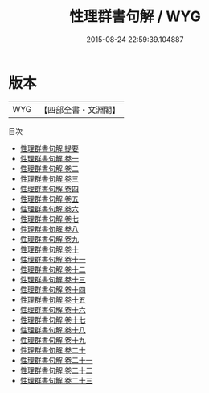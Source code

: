 #+TITLE: 性理群書句解 / WYG
#+DATE: 2015-08-24 22:59:39.104887
* 版本
 |       WYG|【四部全書・文淵閣】|
目次
 - [[file:KR3a0067_000.txt::000-1a][性理群書句解 提要]]
 - [[file:KR3a0067_001.txt::001-1a][性理群書句解 卷一]]
 - [[file:KR3a0067_002.txt::002-1a][性理群書句解 卷二]]
 - [[file:KR3a0067_003.txt::003-1a][性理群書句解 卷三]]
 - [[file:KR3a0067_004.txt::004-1a][性理群書句解 卷四]]
 - [[file:KR3a0067_005.txt::005-1a][性理群書句解 卷五]]
 - [[file:KR3a0067_006.txt::006-1a][性理群書句解 卷六]]
 - [[file:KR3a0067_007.txt::007-1a][性理群書句解 卷七]]
 - [[file:KR3a0067_008.txt::008-1a][性理群書句解 卷八]]
 - [[file:KR3a0067_009.txt::009-1a][性理群書句解 卷九]]
 - [[file:KR3a0067_010.txt::010-1a][性理群書句解 卷十]]
 - [[file:KR3a0067_011.txt::011-1a][性理群書句解 卷十一]]
 - [[file:KR3a0067_012.txt::012-1a][性理群書句解 卷十二]]
 - [[file:KR3a0067_013.txt::013-1a][性理群書句解 卷十三]]
 - [[file:KR3a0067_014.txt::014-1a][性理群書句解 卷十四]]
 - [[file:KR3a0067_015.txt::015-1a][性理群書句解 卷十五]]
 - [[file:KR3a0067_016.txt::016-1a][性理群書句解 卷十六]]
 - [[file:KR3a0067_017.txt::017-1a][性理群書句解 卷十七]]
 - [[file:KR3a0067_018.txt::018-1a][性理群書句解 卷十八]]
 - [[file:KR3a0067_019.txt::019-1a][性理群書句解 卷十九]]
 - [[file:KR3a0067_020.txt::020-1a][性理群書句解 卷二十]]
 - [[file:KR3a0067_021.txt::021-1a][性理群書句解 卷二十一]]
 - [[file:KR3a0067_022.txt::022-1a][性理群書句解 卷二十二]]
 - [[file:KR3a0067_023.txt::023-1a][性理群書句解 卷二十三]]
